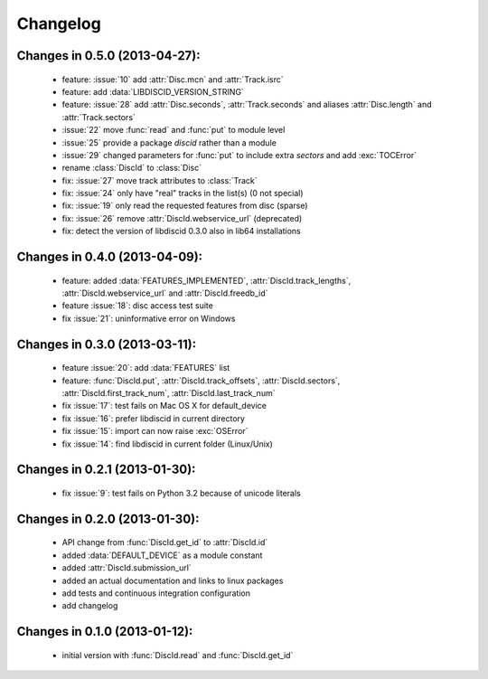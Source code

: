 Changelog
=========

Changes in 0.5.0 (2013-04-27):
------------------------------

 * feature: :issue:`10` add :attr:`Disc.mcn` and :attr:`Track.isrc`
 * feature: add :data:`LIBDISCID_VERSION_STRING`
 * feature: :issue:`28` add :attr:`Disc.seconds`, :attr:`Track.seconds`
   and aliases :attr:`Disc.length` and :attr:`Track.sectors`
 * :issue:`22` move :func:`read` and :func:`put` to module level
 * :issue:`25` provide a package `discid` rather than a module
 * :issue:`29` changed parameters for :func:`put` to include extra `sectors`
   and add :exc:`TOCError`
 * rename :class:`DiscId` to :class:`Disc`
 * fix: :issue:`27` move track attributes to :class:`Track`
 * fix: :issue:`24` only have "real" tracks in the list(s) (0 not special)
 * fix: :issue:`19` only read the requested features from disc (sparse)
 * fix: :issue:`26` remove :attr:`DiscId.webservice_url` (deprecated)
 * fix: detect the version of libdiscid 0.3.0 also in lib64 installations

Changes in 0.4.0 (2013-04-09):
------------------------------

 * feature: added :data:`FEATURES_IMPLEMENTED`, :attr:`DiscId.track_lengths`,
   :attr:`DiscId.webservice_url` and :attr:`DiscId.freedb_id`
 * feature :issue:`18`: disc access test suite
 * fix :issue:`21`: uninformative error on Windows

Changes in 0.3.0 (2013-03-11):
------------------------------

 * feature :issue:`20`: add :data:`FEATURES` list
 * feature: :func:`DiscId.put`, :attr:`DiscId.track_offsets`,
   :attr:`DiscId.sectors`, :attr:`DiscId.first_track_num`,
   :attr:`DiscId.last_track_num`
 * fix :issue:`17`: test fails on Mac OS X for default_device
 * fix :issue:`16`: prefer libdiscid in current directory
 * fix :issue:`15`: import can now raise :exc:`OSError`
 * fix :issue:`14`: find libdiscid in current folder (Linux/Unix)

Changes in 0.2.1 (2013-01-30):
------------------------------

 * fix :issue:`9`: test fails on Python 3.2 because of unicode literals

Changes in 0.2.0 (2013-01-30):
------------------------------

 * API change from :func:`DiscId.get_id` to :attr:`DiscId.id`
 * added :data:`DEFAULT_DEVICE` as a module constant
 * added :attr:`DiscId.submission_url`
 * added an actual documentation and links to linux packages
 * add tests and continuous integration configuration
 * add changelog

Changes in 0.1.0 (2013-01-12):
------------------------------

 * initial version with :func:`DiscId.read` and :func:`DiscId.get_id`
